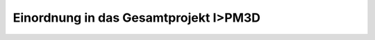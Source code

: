 **************************************
Einordnung in das Gesamtprojekt I>PM3D
**************************************


